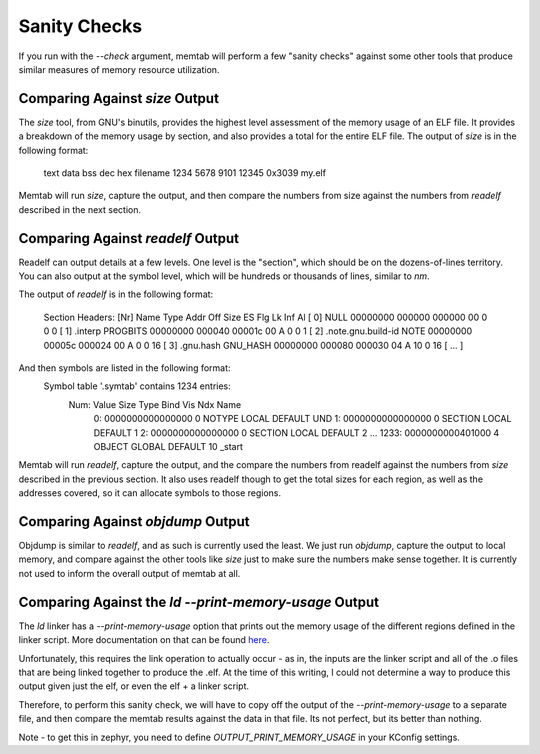 Sanity Checks
================

If you run with the `--check` argument, memtab will perform a few "sanity checks" against some other tools that produce similar measures of memory resource utilization.


Comparing Against `size` Output
-------------------------------


The `size` tool, from GNU's binutils, provides the highest level assessment of the memory usage of an ELF file.  It provides a breakdown of the memory usage by section, and also provides a total for the entire ELF file.
The output of `size` is in the following format:

    text    data     bss     dec     hex filename
    1234    5678    9101   12345   0x3039 my.elf

Memtab will run `size`, capture the output, and then compare the numbers from size against the numbers from `readelf` described in the next section.


Comparing Against `readelf` Output
----------------------------------


Readelf can output details at a few levels.  One level is the "section", which should be on the dozens-of-lines territory.  You can also output at the symbol level, which will be hundreds or thousands of lines, similar to `nm`.

The output of `readelf` is in the following format:

    Section Headers:
    [Nr] Name              Type            Addr     Off    Size   ES Flg Lk Inf Al
    [ 0]                   NULL            00000000 000000 000000 00      0   0  0
    [ 1] .interp           PROGBITS        00000000 000040 00001c 00   A  0   0  1
    [ 2] .note.gnu.build-id NOTE            00000000 00005c 000024 00   A  0   0 16
    [ 3] .gnu.hash         GNU_HASH        00000000 000080 000030 04   A 10   0 16
    [ ... ]

And then symbols are listed in the following format:
    Symbol table '.symtab' contains 1234 entries:
       Num:    Value          Size Type    Bind   Vis      Ndx Name
         0: 0000000000000000     0 NOTYPE  LOCAL  DEFAULT  UND
         1: 0000000000000000     0 SECTION LOCAL  DEFAULT    1
         2: 0000000000000000     0 SECTION LOCAL  DEFAULT    2
         ...
         1233: 0000000000401000     4 OBJECT  GLOBAL DEFAULT   10 _start

Memtab will run `readelf`, capture the output, and the compare the numbers from readelf against the numbers from `size` described in the previous section.
It also uses readelf though to get the total sizes for each region, as well as the addresses covered, so it can allocate symbols to those regions.


Comparing Against `objdump` Output
----------------------------------


Objdump is similar to `readelf`, and as such is currently used the least.  We just run `objdump`, capture the output to local memory, and compare against the other tools like `size` just to make sure the numbers make sense together.
It is currently not used to inform the overall output of memtab at all.




Comparing Against the `ld` `--print-memory-usage` Output
--------------------------------------------------------
The `ld` linker has a `--print-memory-usage` option that prints out the memory usage of the different regions defined in the linker script.  More documentation on that can be found `here <https://sourceware.org/binutils/docs-2.31/ld/Options.html>`_.

Unfortunately, this requires the link operation to actually occur - as in, the inputs are the linker script and all of the .o files that are being linked together to produce the .elf.
At the time of this writing, I could not determine a way to produce this output given just the elf, or even the elf + a linker script.

Therefore, to perform this sanity check, we will have to copy off the output of the `--print-memory-usage` to a separate file, and then compare the memtab results against the data in that file.  Its not perfect, but its better than nothing.

Note - to get this in zephyr, you need to define `OUTPUT_PRINT_MEMORY_USAGE` in your KConfig settings.
